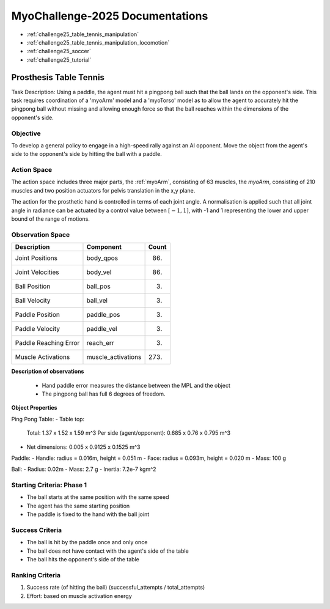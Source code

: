 MyoChallenge-2025 Documentations
#############################################


* :ref:`challenge25_table_tennis_manipulation`
* :ref:`challenge25_table_tennis_manipulation_locomotion`
* :ref:`challenge25_soccer`
* :ref:`challenge25_tutorial`



.. _challenge25_table_tennis_manipulation:

Prosthesis Table Tennis
--------------------------------------------------------------

Task Description: Using a paddle, the agent must hit a pingpong ball such that the ball lands on the opponent's side. This task requires coordination of a 
'myoArm' model and a 'myoTorso' model as to allow the agent to accurately hit the pingpong ball without missing and allowing enough force so that the ball 
reaches within the dimensions of the opponent's side. 


.. image:: images/MyoChallenge25TableTennis.png
    :width: 450
    :align: center



Objective
^^^^^^^^^^^^^^^^^^^^^^^^^^^

To develop a general policy to  engage in a high-speed rally against an AI opponent. 
Move the object from the agent's side to the opponent's side by hitting the ball with a paddle.



Action Space
^^^^^^^^^^^^^^^^^^^^^^^^
The action space includes three major parts, the :ref:`myoArm`, consisting of 63 muscles, the `myoArm`, consisting of 210 muscles 
and two position actuators for pelvis translation in the x,y plane. 

The action for the prosthetic hand is controlled in terms of each joint angle. A normalisation is applied such that all joint angle in radiance can be 
actuated by a control value between  :math:`[-1, 1]`, with -1 and 1 representing the lower and upper bound of the range of motions.


Observation Space
^^^^^^^^^^^^^^^^^^^^^^^^^


.. temporary change backup
.. +-----------------------------------------+-----------------------------+-----------------+
.. | **Description**                         |      **Component**          |   **Count**     |
.. +-----------------------------------------+-----------------------------+-----------------+
.. | Joint Positions                         | body_qpos                   |  (86)           |
.. +-----------------------------------------+-----------------------------+-----------------+
.. | Joint Velocities                        | body_vel                    |  (86)           | 
.. +-----------------------------------------+-----------------------------+-----------------+
.. | Ball Position                           | ball_pos                    |  (3)            |
.. +-----------------------------------------+-----------------------------+-----------------+
.. | Ball Velocity                           | ball_vel                    |  (3)            |
.. +-----------------------------------------+-----------------------------+-----------------+
.. | Paddle Position                         | paddle_pos                  |  (3)            |
.. +-----------------------------------------+-----------------------------+-----------------+
.. | Paddle Velocity                         | paddle_vel                  |  (3)            |
.. +-----------------------------------------+-----------------------------+-----------------+
.. | Paddle Reaching Error                   | reach_err                   |  (3)            |
.. +-----------------------------------------+-----------------------------+-----------------+
.. | Muscles Activations                     | muscle_activations          |  (273)          |
.. +-----------------------------------------+-----------------------------+-----------------+


+-----------------------------------------+-----------------------------+-----------------+
| **Description**                         |      **Component**          |     **Count**   |
+-----------------------------------------+-----------------------------+-----------------+
| Joint Positions                         | body_qpos                   | (86)            |
+-----------------------------------------+-----------------------------+-----------------+
| Joint Velocities                        | body_vel                    | (86)            | 
+-----------------------------------------+-----------------------------+-----------------+
| Ball Position                           | ball_pos                    | (3)             |
+-----------------------------------------+-----------------------------+-----------------+
| Ball Velocity                           | ball_vel                    | (3)             |
+-----------------------------------------+-----------------------------+-----------------+
| Paddle Position                         | paddle_pos                  | (3)             |
+-----------------------------------------+-----------------------------+-----------------+
| Paddle Velocity                         | paddle_vel                  | (3)             |
+-----------------------------------------+-----------------------------+-----------------+
| Paddle Reaching Error                   | reach_err                   | (3)             |
+-----------------------------------------+-----------------------------+-----------------+
| Muscle Activations                      | muscle_activations          | (273)           |
+-----------------------------------------+-----------------------------+-----------------+




**Description of observations**

    - Hand paddle error measures the distance between the MPL and the object

    - The pingpong ball has full 6 degrees of freedom.



**Object Properties**

Ping Pong Table:
- Table top:
    Total: 1.37 x 1.52 x 1.59 m^3
    Per side (agent/opponent): 0.685 x 0.76 x 0.795 m^3
- Net dimensions: 0.005 x 0.9125 x 0.1525 m^3

Paddle:
- Handle: radius = 0.016m, height = 0.051 m
- Face: radius = 0.093m, height = 0.020 m
- Mass: 100 g

Ball:
- Radius: 0.02m
- Mass: 2.7 g
- Inertia: 7.2e-7 kgm^2



Starting Criteria: Phase 1
^^^^^^^^^^^^^^^^^^^^^^^^^^^^
- The ball starts at the same position with the same speed
- The agent has the same starting position
- The paddle is fixed to the hand with the ball joint


Success Criteria
^^^^^^^^^^^^^^^^^^^^^^^^^

- The ball is hit by the paddle once and only once
- The ball does not have contact with the agent's side of the table
- The ball hits the opponent's side of the table


Ranking Criteria
^^^^^^^^^^^^^^^^^^^^^^^^^

1. Success rate (of hitting the ball) (successful_attempts / total_attempts)
2. Effort: based on muscle activation energy

